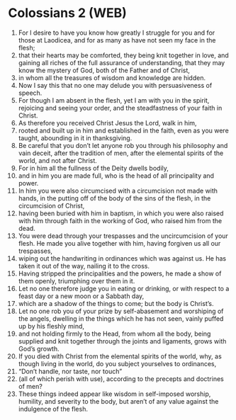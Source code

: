 * Colossians 2 (WEB)
:PROPERTIES:
:ID: WEB/51-COL02
:END:

1. For I desire to have you know how greatly I struggle for you and for those at Laodicea, and for as many as have not seen my face in the flesh;
2. that their hearts may be comforted, they being knit together in love, and gaining all riches of the full assurance of understanding, that they may know the mystery of God, both of the Father and of Christ,
3. in whom all the treasures of wisdom and knowledge are hidden.
4. Now I say this that no one may delude you with persuasiveness of speech.
5. For though I am absent in the flesh, yet I am with you in the spirit, rejoicing and seeing your order, and the steadfastness of your faith in Christ.
6. As therefore you received Christ Jesus the Lord, walk in him,
7. rooted and built up in him and established in the faith, even as you were taught, abounding in it in thanksgiving.
8. Be careful that you don’t let anyone rob you through his philosophy and vain deceit, after the tradition of men, after the elemental spirits of the world, and not after Christ.
9. For in him all the fullness of the Deity dwells bodily,
10. and in him you are made full, who is the head of all principality and power.
11. In him you were also circumcised with a circumcision not made with hands, in the putting off of the body of the sins of the flesh, in the circumcision of Christ,
12. having been buried with him in baptism, in which you were also raised with him through faith in the working of God, who raised him from the dead.
13. You were dead through your trespasses and the uncircumcision of your flesh. He made you alive together with him, having forgiven us all our trespasses,
14. wiping out the handwriting in ordinances which was against us. He has taken it out of the way, nailing it to the cross.
15. Having stripped the principalities and the powers, he made a show of them openly, triumphing over them in it.
16. Let no one therefore judge you in eating or drinking, or with respect to a feast day or a new moon or a Sabbath day,
17. which are a shadow of the things to come; but the body is Christ’s.
18. Let no one rob you of your prize by self-abasement and worshiping of the angels, dwelling in the things which he has not seen, vainly puffed up by his fleshly mind,
19. and not holding firmly to the Head, from whom all the body, being supplied and knit together through the joints and ligaments, grows with God’s growth.
20. If you died with Christ from the elemental spirits of the world, why, as though living in the world, do you subject yourselves to ordinances,
21. “Don’t handle, nor taste, nor touch”
22. (all of which perish with use), according to the precepts and doctrines of men?
23. These things indeed appear like wisdom in self-imposed worship, humility, and severity to the body, but aren’t of any value against the indulgence of the flesh.
